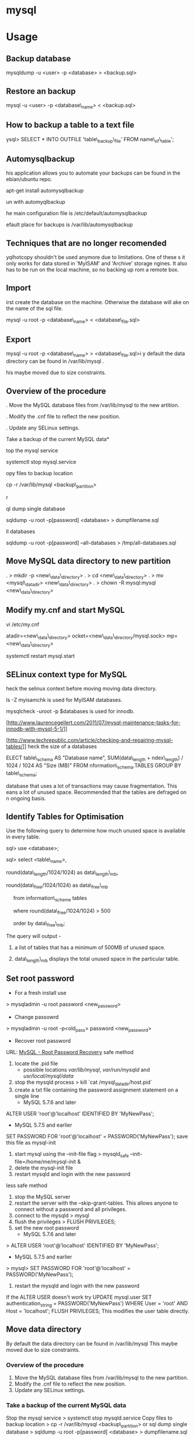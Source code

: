#+TAGS: db sql

* mysql
* Usage
** Backup database
 mysqldump -u <user> -p <database> > <backup.sql>

** Restore an backup
 mysql -u <user> -p <database\_name> < <backup.sql>

** How to backup a table to a text file
ysql> SELECT * INTO OUTFILE 'table\_backup\_file' FROM
name\_of\_table';

** Automysqlbackup
his application allows you to automate your backups can be found in the
ebian/ubuntu repo.

 apt-get install automysqlbackup

un with
 automyqlbackup

he main configuration file is /etc/default/automysqlbackup

efault place for backups is /var/lib/automysqlbackup

** Techniques that are no longer recomended

yqlhotcopy shouldn't be used anymore due to limitations. One of these
s it only works for data stored in 'MyISAM' and 'Archive' storage
ngines. It also has to be run on the local machine, so no backing up
rom a remote box.

** Import

irst create the database on the machine. Otherwise the database will
ake on the name of the sql file.

 mysql -u root -p <database\_name> < <database\_file.sql>

** Export

 mysql -u root -p <database\_name> > <database\_file.sql>i
y default the data directory can be found in /var/lib/mysql .

his maybe moved due to size constraints.

** Overview of the procedure

. Move the MySQL database files from /var/lib/mysql to the new
artition.

. Modify the .cnf file to reflect the new position.

. Update any SELinux settings.

Take a backup of the current MySQL data*

top the mysql service

 systemctl stop mysql.service

opy files to backup location

 cp -r /var/lib/mysql <backup\_partition>

r

ql dump single database

 sqldump -u root -p[password] <database> > dumpfilename.sql

ll databases

 sqldump -u root -p[password] --all-databases > /tmp/all-databases.sql

** Move MySQL data directory to new partition

. > mkdir -p <new\_data\_directory>
. > cd <new\_data\_directory>
. > mv <mysql\_datadir> <new\_data\_directory>
. > chown -R mysql:mysql <new\_data\_directory>

** Modify my.cnf and start MySQL

 vi /etc/my.cnf

atadir=<new\_data\_directory>
ocket=<new\_data\_directory/mysql.sock>
mp=<new\_data\_directory>

 systemctl restart mysql.start

** SELinux context type for MySQL

heck the selinux context before moving moving data directory.

 ls -Z
myisamchk is used for MyISAM databases.

mysqlcheck -uroot -p $databases is used for innodb.

[http://www.laurencegellert.com/2011/07/mysql-maintenance-tasks-for-innodb-with-mysql-5-1/]]

[http://www.techrepublic.com/article/checking-and-repairing-mysql-tables/]]
heck the size of a databases

ELECT table\_schema AS "Database name", SUM(data\_length +
ndex\_length) / 1024 / 1024 AS "Size (MB)" FROM
nformation\_schema.TABLES GROUP BY table\_schema;

 database that uses a lot of transactions may cause fragmentation. This
eans a lot of unused space. Recommended that the tables are defraged on
n ongoing basis.

** Identify Tables for Optimisation

Use the following query to determine how much unused space is available
in every table.

sql> use <database>;

sql> select <table\_name>,

round(data\_length/1024/1024) as data\_length\_mb,

round(data\_free/1024/1024) as data\_free\_mb

     from information\_scheme tables

     where round(data\_free/1024/1024) > 500

     order by data\_free\_mb;

The query will output - 

1) a list of tables that has a minimum of 500MB of unused space.

2) data\_length\_mb displays the total unused space in the particular
   table.

** Set root password
+ For a fresh install use
> mysqladmin -u root password <new_password>
+ Change passowrd
> mysqladmin -u root -p<old_pass> password <new_password>

+ Recover root password 
URL: [[http://dev.mysql.com/doc/refman/5.7/en/resetting-permissions.html][MySQL - Root Password Recovery]]
safe method
1. locate the .pid file
  - possible locations /var/lib/mysql/, /var/run/mysqld/ and /usr/local/mysql/data/
2. stop the mysqld process    
  > kill `cat /mysql_data_dir/host.pid`
3. create a txt file containing the password assignment statement on a single line 
  - MySQL 5.7.6 and later
ALTER USER 'root'@'localhost' IDENTIFIED BY 'MyNewPass';
  - MySQL 5.7.5 and earlier
SET PASSWORD FOR 'root'@'localhost' = PASSWORD('MyNewPass');
save this file as mysql-init
4. start mysql using the --init-file flag
  > mysqld_safe --init-file=/home/me/mysql-init &
5. delete the mysql-init file
6. restart mysqld and login with the new password
less safe method
1. stop the MySQL server
2. restart the server with the --skip-grant-tables. This allows anyone to connect without a password and all privileges.
3. connect to the mysqld
  > mysql
4. flush the privileges 
  > FLUSH PRIVILEGES;
5. set the new root password
  - MySQL 5.7.6 and later
> ALTER USER 'root'@'localhost' IDENTIFIED BY 'MyNewPass';
  - MySQL 5.7.5 and earlier
> mysql> SET PASSWORD FOR 'root'@'localhost' = PASSWORD('MyNewPass');
6. restart the mysqld and login with the new password
If the ALTER USER doesn't work try
UPDATE mysql.user SET authentication_string = PASSWORD('MyNewPass') WHERE User = 'root' AND Host = 'localhost'; FLUSH PRIVILEGES;
This modifies the user table directly.

** Move data directory
By default the data directory can be found in /var/lib/mysql
This maybe moved due to size constraints.
*** Overview of the procedure
1. Move the MySQL database files from /var/lib/mysql to the new partition.
2. Modify the .cnf file to reflect the new position.
3. Update any SELinux settings.

*** Take a backup of the current MySQL data
Stop the mysql service
> systemctl stop mysqld.service
Copy files to backup location
> cp -r /var/lib/mysql <backup\_partition>
or
sql dump single database
> sqldump -u root -p[password] <database> > dumpfilename.sql

all databases
> sqldump -u root -p[password] --all-databases > /tmp/all-databases.sql

+ Move MySQL data directory to new partition*
> mkdir -p <new\_data\_directory>
> cd <new\_data\_directory>
> mv <mysql\_datadir> <new\_data\_directory>
> chown -R mysql:mysql <new\_data\_directory>

+ Modify my.cnf and start MySQL
> vi /etc/my.cnf
datadir=<new\_data\_directory>
socket=<new\_data\_directory/mysql.sock>
tmp=<new\_data\_directory>

> systemctl restart mysql.start

+ SELinux context type for MySQL
Check the selinux context before moving moving data directory.
> ls -Z

** Setting up MariaDB SSL and secure connection from clients
Article: [[https://www.cyberciti.biz/faq/how-to-setup-mariadb-ssl-and-secure-connections-from-clients/][How to setup MariaDB SSL and secure connections from clients]]
1. Make sure that secure_insallation has been run
2. Create CA certificate
  a. > cd /etc/mysql
  b. > sudo mkdir ssl
  c. > cd ssl
  d. > openssl genrsa 2048 > ca-key.pem
  e. > sudo openssl req -new -x509 -nodes - days 365000 -key ca-key.pem -out ca-cert.pem
3. Create server certificate
  a. > sudo openssl req -newkey rsa:2048 -days 365000 -nodes -keyout server-key.pem -out server-req.pem
  b. > sudo openssl rsa -in server-key.pem -out server-key.pem
  c. > sudo openssl x509 -req -in server-req.pem -days 365000 -CA ca-cert.pem -CAkey ca-key.pem -set_serial 01 -out server-cert.pem 
4. Create client certificate
  a. > sudo openssl req -newkey rsa:2048 -days 365000 -nodes -keyout client-key.pem -out client-req.pem
  b. > sudo openssl rsa -in client-key.pem -out client-key.pem
  c. > sudo openssl x509 -req -in client-req.pem -days 365000 -CA ca-cert-pem -CAkey ca-key.pem -set_serial 01 -out client-cert.pem
5. Verify the Certificates
  a. > openssl verify -CAfile ca-cert.pem server-cert.pem client-cert.pem
6. Configure MariaDB server to use SSL
  a. > sudo vi /etc/mysql/mariadb.conf.d/50-server.cnf
  b. append the following in [mysqld]
    ### MySQL Server ###
    ## Securing the Database with ssl option and certificates ##
    ## There is no control over the protocol level used. ##
    ##  mariadb will use TLSv1.0 or better.  ##
    ssl
    ssl-ca=/etc/mysql/ssl/ca-cert.pem
    ssl-cert=/etc/mysql/ssl/server-cert.pem
    ssl-key=/etc/mysql/ssl/server-key.pem
  c. > sudo systemctl restart mysql
7. Configure MariaDB client to use SSL
  a. > sudo vi /etc/mysql/mariadb.conf.d/50-mysql-clients.cnf
  b. append the following to [mysql]
    ## MySQL Client Configuration ##
    ssl-ca=/etc/mysql/ssl/ca-cert.pem
    ssl-cert=/etc/mysql/ssl/client-cert.pem
    ssl-key=/etc/mysql/ssl/client-key.pem
8. Verification
  a. > mysql -u <user> -h <host> -p <data_db>
  b. mysql> SHOW VARIABLES LIKE '%ssl%';
     or
     mysql> STATUS;
   [[file://home/crito/Pictures/org/mysql_ssl_01.png][Sample Output]]
  
  c. > openssl s_client -connect <host_ip:3306> -tls1
  d. > openssl s_client -connect <host_ip:3306> -tls1_1
  e. > openssl s_client -connect <host_ip:3306> -tls1_2
  [[file://home/crito/Pictures/org/mysql_ssl_ver2.png][Sample Output]]

  f. use tcp to check that no clear text is sent
     > sudo tcpdump -i eth0 -s 65535 port 3306 -w /tmp/mysql.pcap
     > mysql -u <user> -h <host> -p <db_name>
     > tcpdump -r /tmp/mysql.pcap | less

* Commands 
- [[file://home/crito/org/tech/cmds/mysqladmin.org][mysqladmin]]
- [[file://home/crito/org/tech/cmds/mysqldump.org][mysqldump]]
- [[file://home/crito/org/tech/cmds/mytop.org][mytop]]
- [[file://home/crito/org/tech/cmds/mysqlaccess.org][mysqlaccess]]
- [[file://home/crito/org/tech/cmds/mysqltuner.org][mysqltuner]]

* Optimization
** Single Table
mysql> use <database>;
mysql> optimize table <table\_name>/

** Multiple Tables
mysql> use <database>;
mysql> optimize table <table\_one>, <table\_two>, <table\_three>;

Optimie table works for InnoDB engine, MyISAM engine and ARCHIVE tables.

** Defrag using mysqlcheck cmd

> mysqlcheck -o <database> <table> -u root -p<password>

o - option is to indicate that mysqlcheck should perform "optimize
table" operation

u - user

p - password

Defrag all tables on all databases

> mysqlcheck -o --all-databases -u root -p<password>

** After Optimization
run the query that we an initially run. This time the data\_free\_mb
should show zeros in the column.
When no Plesk or Cpanel if facing a .htaccess file with the following:

AuthName "Restricted Area" AuthType Basic AuthUserFile
/var/www/html/phpMyAdmin-SBAL/.htpasswd AuthGroupFile /dev/null require
valid-user

Check the .htpasswd file in the same directory, if it contains a
password, then this is fine. When catting this, it will show the
encrypted version of the password so you need to get the password off
the customer.

* Repair
** MyISAM 
** InnoDB
URL: [[https://www.percona.com/blog/2008/07/04/recovering-innodb-table-corruption/][Recovering Innodb Table Corruption - Percona]]
* Engines
URL: [[https://en.wikipedia.org/wiki/Comparison_of_MySQL_database_engines][Wiki - Engine Comparison]]
** MyISAM
** InnoDB
** InfiniDB
** NDB

** Spider
** ScaleDB
* Forks
** Mariadb
** Percona

* GUI
** phpmyadmin
* Lectures
** To Shard or Not to Shard? - Peter Zaitsev			      :shard:
URL: [[https://www.youtube.com/watch?v%3D2MyyH-bH8Bw&list%3DWL&index%3D75][To Shard or Not to Shard?]]
+ Before you decide how to shard you'd best understand whether or not you really need to shard!

+ Single MySQL Can Do (Mid Range System)
  - 100K+ queries per second
  - 100K+ rows inserted/updated/deleted per second
  - 5M+ rows scanned per second
  - 10K+ concurrent connections
  - 10TB+ data size

+ MySQL 5.7 can perform 645000 qps

+ Calculating query load
Example:
3M daily active users
30 interactions per user per day
10 queries per interaction
3x peak versus average use
= 31250 Queries/sec10 queries per interaction

+ Avoiding Sharding
  - Enterprise with 200K+ wmployees internal Drupal installation
  - E-commerce merchant with $10M+ sales per month
    - both run on a single MySQL instance

+ Startegies to Delay Sharding
  - Architecture
    - Building up from small blocks
    - Each "owning" its data
    - "Microservices"
  - Functional Partitioning
    - Keep separate data separate
  - Replication
    - Scale reads
    - Beware - MySQL replication is aynchronous
  - Caching
    - Scale Reads
    - Query Cache
    - Application Server Cache
    - Memcache/Redis
    - Summary Tables - caching mysql in mysql
    - HTTP Cache
  - Queueing
    - Scale Writes
    - Balance Demand Spikes
    - Batch Work
    - Redis
    - RabbitMQ
    - ActiveMQ
    - Kafka
  - Beyond MySQL
    - Analytics
      - Hadoop
      - Vertica
      - Spark
    - Full Text Search
      - ElasticSearch
      - Sphinx
      - Solr
    - Document Store
      - MongoDB
      - CouchBase
      - RethinkDB
      - cassandra
  - Optimize
    - Do "Simple" optimization first    
      
+ Hardware
  - Fast CPUs - MySQL likes fast processor
  - Plenty of memory
  - Fast flash storage - shouldn't be using spinning disks
  - Good network(keep it close) - latency will casue queries
    - app server and db should not be many hops apart
      
+ Environment
  - Linux is the most common OS
  - New MySQL versions scale better
  - Use a recent GA version(MySQL 5.7)
    
+ Configuration
  - Configure MySQL Server Properly - the default configure shouldn't be used customize for your need
  - What storage engine is reight for you
    - innodb - good all rounder
    - TokuDB is another option

+ Sharding - When?
  - Too Early - waste resources
  - Too Late - Run into the wall

+ Architectural Runway
  - Sharding is architecture consideration
    - sharding over a wkend is crazy, it should be apart of the arch development
  - Make it part of your achitecture runway planning
  - How long would it take you to implement Sharding?
    
+ Capactiy Planning
  - Know where your wall is!
  - Be conservative in your estimates!
  - Do not plan for linear scalability!

+ Benefits of Sharding
  - It is the only way to get "Facebook" scale
  - removes complex caching layer
  - removes asynchronous replication for scaling
  + Isolation
    - Security - seperates data into own blocks
    - Compliance - this speration my be required for compliance
    - keeping data close to use - law regarding data remaining in county of origin
  + Costs
    - Can use lower power systems
    - Especially important in the cloud

+ Sharding Questions
  + Sharding Level
    - Database Level
    - Deployment Unit Level - normally when db are going to be in different physical locations
  + Sharding Keys
    - Most "small" accesses go to single shard
    - No shard is too larde in terms of data or load
    - May double-store date with different sharding keys if needed
  + Sharding Unit
    - Shard = Physical MySQL instance
    - Shard = Schema
    - Multiple "Shards" Per Schema/Table
  + Sharding HA
    - More chance of failure
    - Increased need for HA
    - Sharding over Master-Slave "Clusters"
      
+ Sharding Technologies
  - Roll-your-own
  - Vitess - one to watch
  - Jetpants    - not much support
  - Shard-Query - not much support
  - Clustrix - close source not much traction
  - MySQL Cluster - complicated tech difficult to use
  - MySQL Fabric - official solution from MySQL team at Oracle
  - Tesora Database Virt Engine - Automated
  - ScaleArc - Rule Based, Commercial popular
  - ScaleBase - Died, Zombie
    
+ Summary
  - Multiple technologies for Sharding
  - There is no standard solution used across the board

** Scaling MySQL and MariaDB - Max Mether			 :arch:shard:
URL: [[https://www.youtube.com/watch?v%3D44tRhxGYXTY&list%3DWL&index%3D74][Scaling MySQL and MariaDB]]
+ What is Scalability?
"Scalability is the ability of a system, network, or process to handle a growing amount of woork in a capable manner or its ability to be enlarged to accomodate that growth."

+ Horizontal vs Vertial
- horizontal - spread over more machines
- vertical - increasing resources to a single machine

+ When do you need to scale?
- The resources of one machine is not enough!
- Large Datasets
  - I/O and CPU load is the bottleneck
  - Long execution times for queries
  - Effects creating indexes, statistics, maintenance of tables
- When per instance partitioning does not help

+ Scaling options for MySQL
- Replication (Read Scaling)
- Galera Clustering (Mainly read scaling)
- Sharding(read and write scaling)
  - at the application/connector layer
  - at the proxy layer
  - at the database layer
    
+ Replication Architecture

Application Writes
        |                Slave 1
        |             /
        |            /
MySQL Master Server / --- Slave 2

+ Replication Phases
- Asynchronous: 3 Phases
1. Commit and write to binlog on Master
2. Ship changes to relay log on slave
3. Apply changes on slave

sync binlog option makes sure that transactions are recorded in the binlog. Should allows be enabled if you value your data. Ensures tha all transactions can be recovered if failure occurs.

+ Replication for Scaling?
- Can only be used for read Scaling
  - Slaves not necessarily synced
- Proxy needed for load-balancing

-Useful for application with heavy read ratio
  - with a 95% R/W ratio adding 4 slaves to 1 master => 24% load on each server (79% r/w)
  - with a 50% R/W ratio adding 4 slaves => 60% load on each server (16.7% R/W)
- Good for lots of reads, but no effect when it comes to writes.   

+ Galera Cluster
- Clustered nodes cooperate to remain in sync
- With multiple master nodes, reads and updates both scale
- Synchronous replication with optimistic locking delivers high availability with little overhead
- Fast failover because all nodes remain in sync
  
+ Galera Cluster for Scaling?
- Can be used for read Scaling

- can also be used for write scaling to some extent
  - write to any node, automatice synchronisation
  - cluster level commits => local redundancy not needed
    - InnoDB disk options can be relaxed

- Load Balancer needed

+ Load Balancing
- Needed for transparency
- Example proxies:
  - HAProxy
  - glb
  - JDBC client
  - MySQL Fabric
  - MariaDB MaxScale

+ Sharding
- Sharding is database partitioning across multiple instances
- Sharding can be key-based, schema-based etc
- Implementation of sharding using
  - application logic
  - Coonectors: Connector J, MySQL Fabric
  - Proxies: MySQL Proxy, MySQL Fabric, MariaDB MaxScale
  - Storage engine: Spider, NDB(MySQL Cluster), ScaleDB

+ Disadvantages with Sharding
- Increased complexity of SQL
- Management complexity
- Multiple points of failure
- Failover more complex
- Backups more complex
- Operational complexity added
  
+ Spider Storage Engine
- Developed by Spiral Arms
- Storage engine "partitions" tables across multiple db server instances
- Based on partitions with integrated sharding
- Virtual view on tables distributed across instances
- Supports XA transactions
- Transactional storage engine
- Provides scale-out in combination with HA
- A lot of manual work requried to setup

+ Spider Internals
- When a Spider table is created it creates a link to the remote table
- The linked table can have any engine
- The linked table can use partitioning
- The remote server is not spider aware
- You can have multiple Spider nodes for the same underlying tables

+ Spider and Performance
- Reading
  - Simple queries generally faster
  - Queries spanning all shards can be slower if confitions not pushed down
  - Joins and complex queries can be a lot slower
    - Performance optimizations available through spider functions and options

- Writing
  - INSERTS Generally faster as each node is independent
  - UPDATES depend on reads to get to rows so depends
    
+ Summary
- Rplication
  - Read Scaling - only useful for high read ratio
- Galera Cluster
  - Read Scaling and increased write performance
- Sharding
  - Both read and write scaling
  - More complex to manage
  - Performance impact on complex queries

** Efficient Indexes in MySQL - Ovais Tariq & Aleksandr kuzminsky     :index:
+ How Data is Organised
InnoDB - B+ Tree structure
  - leaf node contains data
  - Doubly linked list of leaf nodes
  - Keys stored in sorted order
  - All leaf nodes at the same height

- B+ Tree was selected for InnoDB back in 1994, and is good for spinning discs
    
+ Few Advantages
  - Reduced I/O
  - Reduced Rebalancing
  - Extremely efficient range scans
  - Implicit sorting
    
+ Index Height
  - h is the height of the tree
  - n is the number of rows in a table
  - p is the branching factor of the tree
  - p = page size in bytes/key length in bytes

      h = ( log n / log p )
    
+ Indexes
  - can be used to speed up quereries by removing random look ups
  - only one index can be used at once
    
+ DISTINCT !!!! need to read up on this function

* Tutorials
* Books
